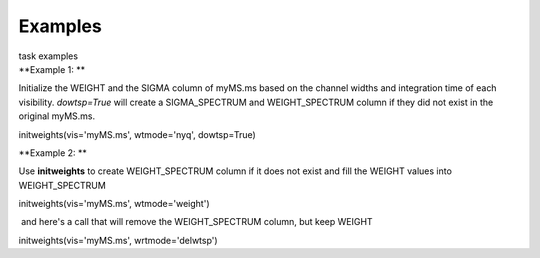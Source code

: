 Examples
========

.. container:: documentDescription description

   task examples

.. container:: section
   :name: content-core

   .. container::
      :name: parent-fieldname-text

      **Example 1: **

      Initialize the WEIGHT and the SIGMA column of myMS.ms based on the
      channel widths and integration time of each visibility.
      *dowtsp=True* will create a SIGMA_SPECTRUM and WEIGHT_SPECTRUM
      column if they did not exist in the original myMS.ms. 

      .. container:: casa-input-box

         initweights(vis='myMS.ms', wtmode='nyq', dowtsp=True)

       

      **Example 2: **

      Use **initweights** to create WEIGHT_SPECTRUM column if it does
      not exist and fill the WEIGHT values into WEIGHT_SPECTRUM 

      .. container:: casa-input-box

         initweights(vis='myMS.ms', wtmode='weight') 

       and here's a call that will remove the WEIGHT_SPECTRUM column,
      but keep WEIGHT

      .. container:: casa-input-box

         initweights(vis='myMS.ms', wrtmode='delwtsp')

       

       

       

.. container:: section
   :name: viewlet-below-content-body

